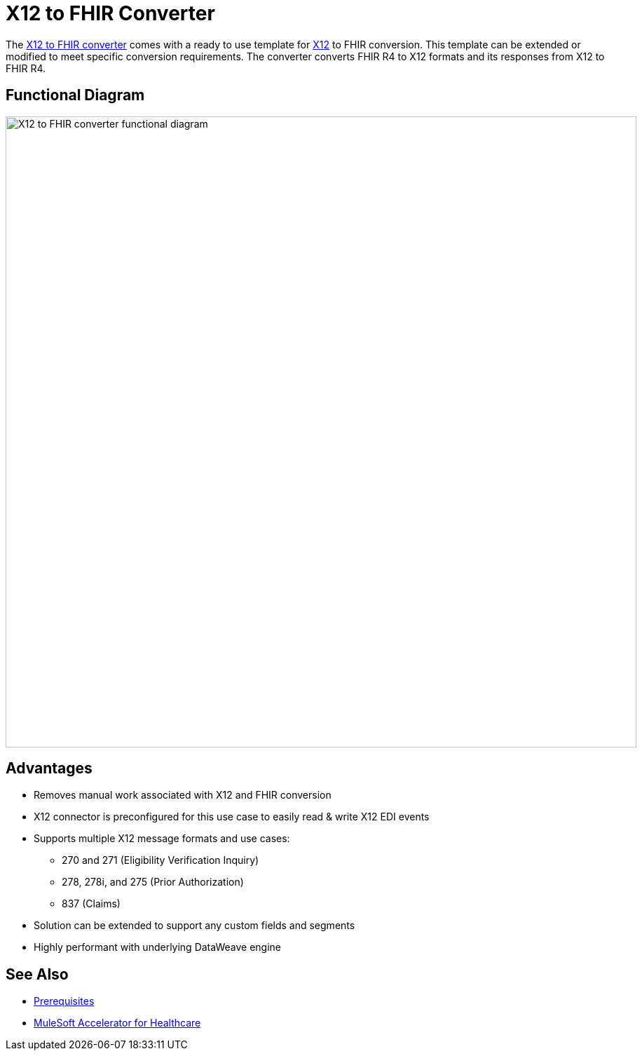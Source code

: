 = X12 to FHIR Converter

The https://www.anypoint.mulesoft.com/exchange/org.mule.examples/hls-fhir-to-x12-sys-api/[X12 to FHIR converter^] comes with a ready to use template for https://x12.org/[X12^] to FHIR conversion. This template can be extended or modified to meet specific conversion requirements. The converter converts FHIR R4 to X12 formats and its responses from X12 to FHIR R4.

== Functional Diagram

image:https://www.mulesoft.com/ext/solutions/draft/images/hls-x12-fhir-fx-diagram.svg[X12 to FHIR converter functional diagram,900,align="center"]

== Advantages

* Removes manual work associated with X12 and FHIR conversion
* X12 connector is preconfigured for this use case to easily read & write X12 EDI events
* Supports multiple X12 message formats and use cases:
** 270 and 271 (Eligibility Verification Inquiry)
** 278, 278i, and 275 (Prior Authorization)
** 837 (Claims)
* Solution can be extended to support any custom fields and segments
* Highly performant with underlying DataWeave engine

== See Also

* xref:prerequisites.adoc[Prerequisites]
* xref:index.adoc[MuleSoft Accelerator for Healthcare]
